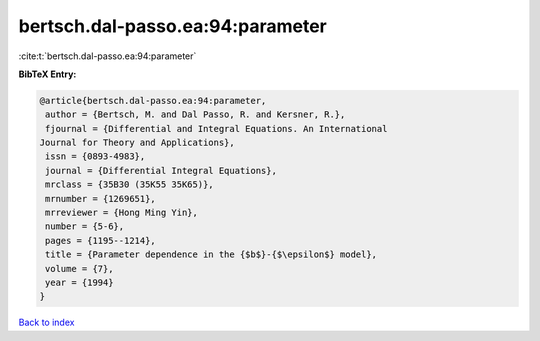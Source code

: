 bertsch.dal-passo.ea:94:parameter
=================================

:cite:t:`bertsch.dal-passo.ea:94:parameter`

**BibTeX Entry:**

.. code-block:: bibtex

   @article{bertsch.dal-passo.ea:94:parameter,
    author = {Bertsch, M. and Dal Passo, R. and Kersner, R.},
    fjournal = {Differential and Integral Equations. An International
   Journal for Theory and Applications},
    issn = {0893-4983},
    journal = {Differential Integral Equations},
    mrclass = {35B30 (35K55 35K65)},
    mrnumber = {1269651},
    mrreviewer = {Hong Ming Yin},
    number = {5-6},
    pages = {1195--1214},
    title = {Parameter dependence in the {$b$}-{$\epsilon$} model},
    volume = {7},
    year = {1994}
   }

`Back to index <../By-Cite-Keys.html>`__
